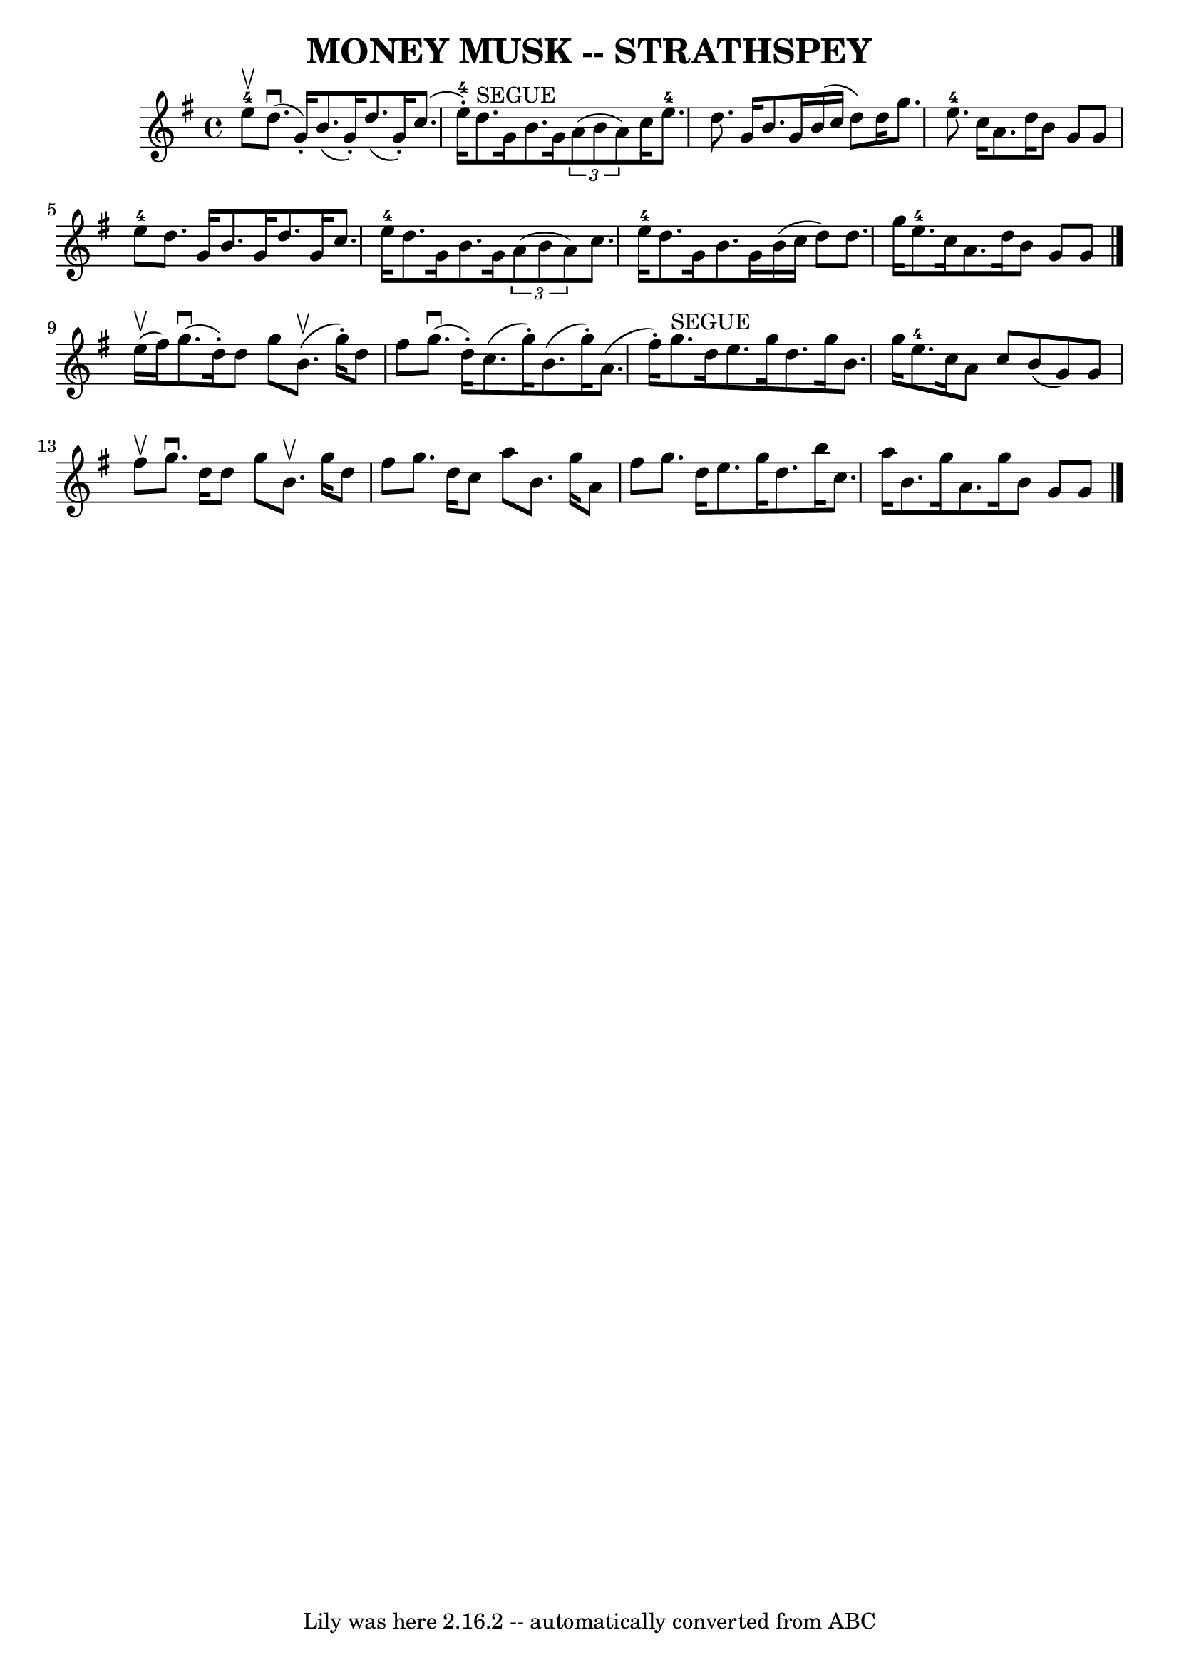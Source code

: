 \version "2.7.40"
\header {
	book = "Ryan's Mammoth Collection of Fiddle Tunes"
	crossRefNumber = "1"
	footnotes = ""
	tagline = "Lily was here 2.16.2 -- automatically converted from ABC"
	title = "MONEY MUSK -- STRATHSPEY"
}
voicedefault =  {
\set Score.defaultBarType = "empty"

 \override Staff.TimeSignature #'style = #'C
 \time 4/4 \key a \dorian e''8-4^\upbow       |
 d''8. 
(^\downbow g'16 -.) b'8. (g'16 -.) d''8. (g'16 -.) c''8. (
 e''16-4-.)   |
 d''8.^"SEGUE" g'16 b'8. g'16    
\times 2/3 { a'8 (b'8 a'8) } c''16 e''8.-4       |
   
d''8. g'16 b'8. g'16 b'16 (c''16 d''8) d''16 g''8.    
|
 e''8.-4 c''16 a'8. d''16 b'8 g'8 g'8 e''8 
-4   |
     |
 d''8. g'16 b'8. g'16 d''8. g'16   
 c''8. e''16-4   |
 d''8. g'16 b'8. g'16    \times 2/3 { 
 a'8 (b'8 a'8) } c''8. e''16-4       |
 d''8. g'16 
 b'8. g'16 b'16 (c''16 d''8) d''8. g''16    |
     
e''8.-4 c''16 a'8. d''16 b'8 g'8 g'8    \bar "|."       
e''16 (^\upbow fis''16)       |
 g''8. (^\downbow d''16 -.)  
 d''8 g''8 b'8. (^\upbow g''16 -.) d''8 fis''8    |
     
g''8. (^\downbow d''16 -.) c''8. (g''16 -.) b'8. (g''16 -.)   
a'8. (fis''16 -.)       |
 g''8.^"SEGUE" d''16 e''8.    
g''16 d''8. g''16 b'8. g''16    |
 e''8.-4 c''16    
a'8 c''8 b'8 (g'8) g'8 fis''8^\upbow   |
     |
  
 g''8.^\downbow d''16 d''8 g''8 b'8.^\upbow g''16 d''8    
fis''8    |
 g''8. d''16 c''8 a''8 b'8. g''16 a'8    
fis''8        |
 g''8. d''16 e''8. g''16 d''8. b''16    
c''8. a''16    |
 b'8. g''16 a'8. g''16 b'8 g'8    
g'8    \bar "|."   
}

\score{
    <<

	\context Staff="default"
	{
	    \voicedefault 
	}

    >>
	\layout {
	}
	\midi {}
}
